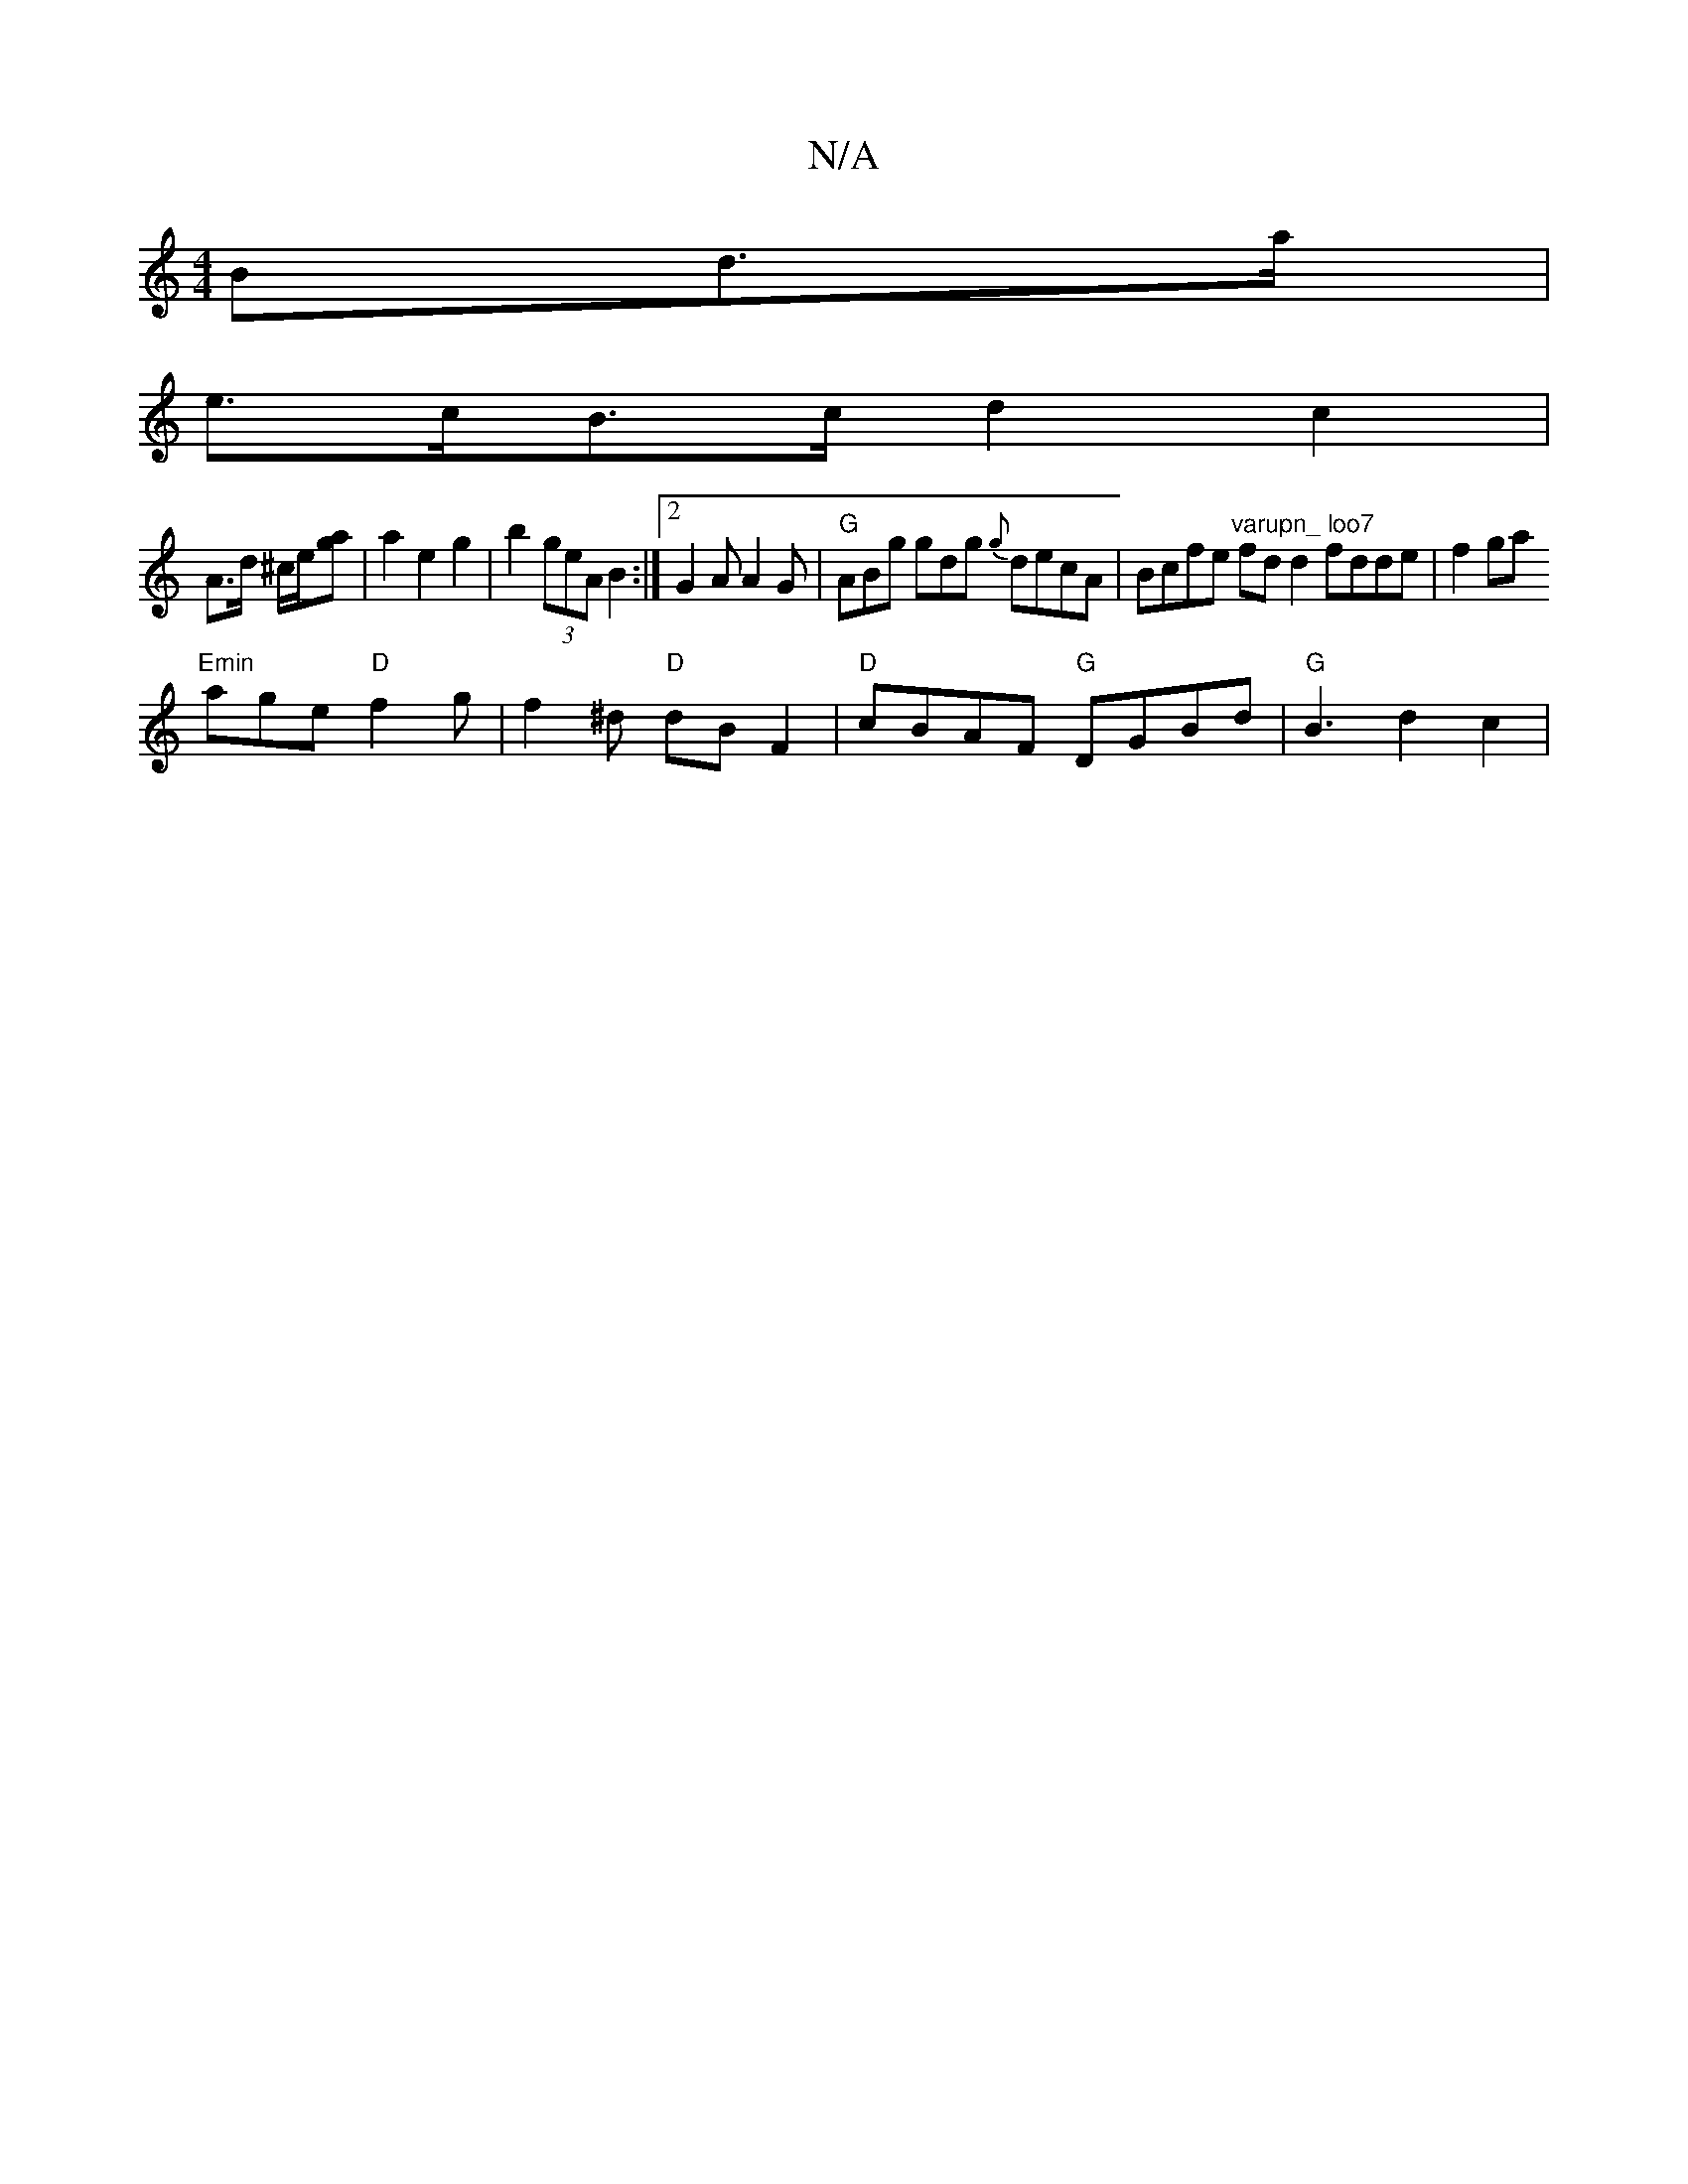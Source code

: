 X:1
T:N/A
M:4/4
R:N/A
K:Cmajor
Bd>a |
e>cB>c d2 c2 |
A>d ^c/2e/2[ga] | a2 e2 g2|b2 (3geA B2 :|[2 G2A A2G | "G" ABg gdg {g}decA|Bcfe "varupn_ loo7" fdd2 fdde | f2 ga "Emin
age "D"f2 g | f2 ^d "D"dB F2 | "D"cBAF "G"DGBd|"G"B3 d2 c2 |